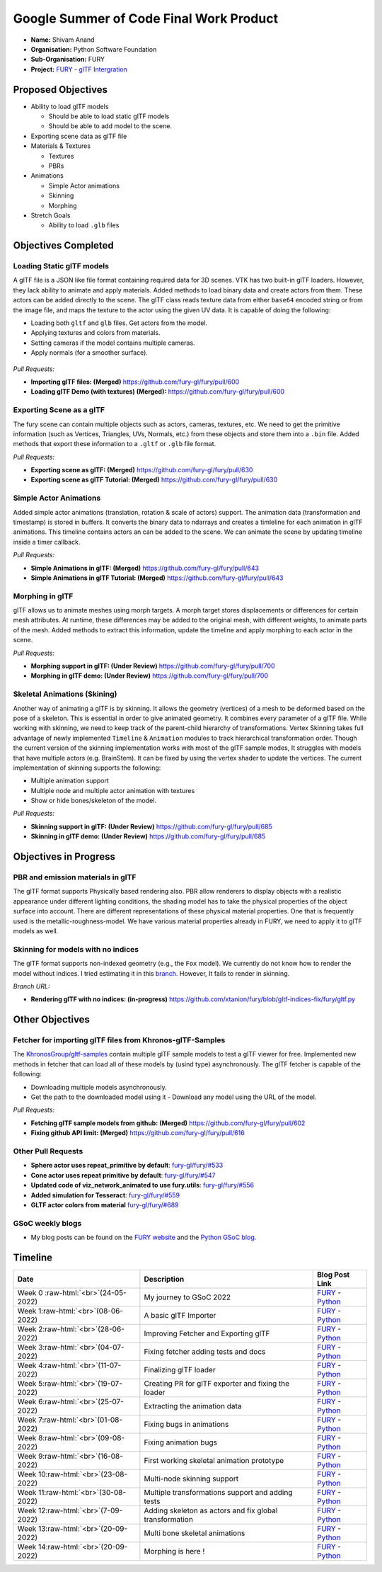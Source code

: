 
.. role:: raw-html(raw)
   :format: html

.. raw:: html

   <center><a href="https://summerofcode.withgoogle.com/programs/2022/projects/ZZQ6IrHq"><img src="https://developers.google.com/open-source/gsoc/resources/downloads/GSoC-logo-horizontal.svg" alt="gsoc" height="50"/></a></center>

.. raw:: html

   <center>
   <a href="https://summerofcode.withgoogle.com/projects/#6653942668197888"><img src="https://www.python.org/static/community_logos/python-logo.png" height="45"/></a>
   <a href="https://fury.gl/latest/community.html"><img src="https://python-gsoc.org/logos/FURY.png" alt="fury" height="45"/></a>
   </center>


Google Summer of Code Final Work Product
========================================

.. post:: February 01 2023
   :author: Shivam Anand
   :tags: google
   :category: gsoc

-  **Name:** Shivam Anand
-  **Organisation:** Python Software Foundation
-  **Sub-Organisation:** FURY
-  **Project:** `FURY - glTF
   Intergration <https://github.com/fury-gl/fury/wiki/Google-Summer-of-Code-2022>`__


Proposed Objectives
-------------------

-  Ability to load glTF models

   -  Should be able to load static glTF models
   -  Should be able to add model to the scene.

-  Exporting scene data as glTF file
-  Materials & Textures

   -  Textures
   -  PBRs

-  Animations

   -  Simple Actor animations
   -  Skinning
   -  Morphing

-  Stretch Goals

   -  Ability to load ``.glb`` files

Objectives Completed
--------------------

Loading Static glTF models
**************************

A glTF file is a JSON like file format containing required data for 3D scenes. VTK has two built-in glTF loaders. However, they lack ability to animate and apply materials. Added methods to load binary
data and create actors from them. These actors can be added directly
to the scene. The glTF class reads texture data from either
``base64`` encoded string or from the image file, and maps the
texture to the actor using the given UV data. It is capable of doing
the following:

-  Loading both ``gltf`` and ``glb`` files. Get actors from the
   model.
-  Applying textures and colors from materials.
-  Setting cameras if the model contains multiple cameras.
-  Apply normals (for a smoother surface).

.. figure:: https://user-images.githubusercontent.com/74976752/174492510-b9f10816-3058-4a7b-a260-0627406354ba.png
   :alt: image


*Pull Requests:*

-  **Importing glTF files: (Merged)**
   https://github.com/fury-gl/fury/pull/600
-  **Loading glTF Demo (with textures) (Merged):**
   https://github.com/fury-gl/fury/pull/600


Exporting Scene as a glTF
*************************


The fury scene can contain multiple objects such as actors, cameras,
textures, etc. We need to get the primitive information (such as
Vertices, Triangles, UVs, Normals, etc.) from these objects and store
them into a ``.bin`` file. Added methods that export these
information to a ``.gltf`` or ``.glb`` file format.

*Pull Requests:*

-  **Exporting scene as glTF: (Merged)**
   https://github.com/fury-gl/fury/pull/630
-  **Exporting scene as glTF Tutorial: (Merged)**
   https://github.com/fury-gl/fury/pull/630


Simple Actor Animations
***********************

Added simple actor animations (translation, rotation & scale of
actors) support. The animation data (transformation and timestamp) is
stored in buffers. It converts the binary data to ndarrays and
creates a timleline for each animation in glTF animations. This
timeline contains actors an can be added to the scene. We can animate
the scene by updating timeline inside a timer callback.

.. raw :: html

   <iframe id="player" type="text/html" width="480" height="270" src="https://user-images.githubusercontent.com/74976752/194863125-58f3717d-d89e-48e7-8e2c-a8501e4f230b.mp4" frameborder="0"></iframe>

*Pull Requests:*

-  **Simple Animations in glTF: (Merged)**
   https://github.com/fury-gl/fury/pull/643
-  **Simple Animations in glTF Tutorial: (Merged)**
   https://github.com/fury-gl/fury/pull/643


Morphing in glTF
****************

glTF allows us to animate meshes using morph targets. A morph target
stores displacements or differences for certain mesh attributes. At
runtime, these differences may be added to the original mesh, with
different weights, to animate parts of the mesh. Added methods to
extract this information, update the timeline and apply morphing to
each actor in the scene.

.. raw :: html

   <iframe id="player" type="text/html" width="480" height="270" src="https://user-images.githubusercontent.com/74976752/194862679-ce239e11-5373-4fc5-95a7-4be12feb99cb.mp4" frameborder="0"></iframe>

*Pull Requests:*

-  **Morphing support in glTF: (Under Review)**
   https://github.com/fury-gl/fury/pull/700
-  **Morphing in glTF demo: (Under Review)**
   https://github.com/fury-gl/fury/pull/700


Skeletal Animations (Skining)
*****************************

Another way of animating a glTF is by skinning. It allows the
geometry (vertices) of a mesh to be deformed based on the pose of a
skeleton. This is essential in order to give animated geometry. It
combines every parameter of a glTF file. While working with skinning,
we need to keep track of the parent-child hierarchy of
transformations. Vertex Skinning takes full advantage of newly
implemented ``Timeline`` & ``Animation`` modules to track
hierarchical transformation order. Though the current version of the
skinning implementation works with most of the glTF sample modes, It
struggles with models that have multiple actors (e.g. BrainStem). It
can be fixed by using the vertex shader to update the vertices. The
current implementation of skinning supports the following:

-  Multiple animation support
-  Multiple node and multiple actor animation with textures
-  Show or hide bones/skeleton of the model.


.. raw:: html
      
   <iframe id="player" type="text/html"  width="480" height="270" src="https://user-images.githubusercontent.com/74976752/194862048-7ce65b42-2717-436b-b311-85368f3c3714.mp4" frameborder="0"></iframe>


*Pull Requests:*

-  **Skinning support in glTF: (Under Review)**
   https://github.com/fury-gl/fury/pull/685
-  **Skinning in glTF demo: (Under Review)**
   https://github.com/fury-gl/fury/pull/685

Objectives in Progress
----------------------


PBR and emission materials in glTF
**********************************

The glTF format supports Physically based rendering also. PBR allow
renderers to display objects with a realistic appearance under
different lighting conditions, the shading model has to take the
physical properties of the object surface into account. There are
different representations of these physical material properties. One
that is frequently used is the metallic-roughness-model. We have
various material properties already in FURY, we need to apply it to
glTF models as well.


Skinning for models with no indices
***********************************

The glTF format supports non-indexed geometry (e.g., the ``Fox``
model). We currently do not know how to render the model without
indices. I tried estimating it in this
`branch <https://github.com/xtanion/fury/blob/gltf-indices-fix/fury/gltf.py>`__.
However, It fails to render in skinning.

*Branch URL:*

-  **Rendering glTF with no indices: (in-progress)**
   https://github.com/xtanion/fury/blob/gltf-indices-fix/fury/gltf.py

Other Objectives
----------------


Fetcher for importing glTF files from Khronos-glTF-Samples
**********************************************************

The
`KhronosGroup/gltf-samples <https://github.com/KhronosGroup/glTF-Sample-Models/tree/master/2.0/>`__
contain multiple glTF sample models to test a glTF viewer for free.
Implemented new methods in fetcher that can load all of these models
by (usind type) asynchronously. The glTF fetcher is capable
of the following:

-  Downloading multiple models asynchronously.
-  Get the path to the downloaded model using it   -  Download any model using the URL of the model.

*Pull Requests:*

-  **Fetching glTF sample models from github: (Merged)**
   https://github.com/fury-gl/fury/pull/602
-  **Fixing github API limit: (Merged)**
   https://github.com/fury-gl/fury/pull/616


Other Pull Requests
*******************

-  **Sphere actor uses repeat_primitive by default**:
   `fury-gl/fury/#533 <https://github.com/fury-gl/fury/pull/533>`__
-  **Cone actor uses repeat primitive by default**:
   `fury-gl/fury/#547 <https://github.com/fury-gl/fury/pull/547>`__
-  **Updated code of viz_network_animated to use fury.utils**:
   `fury-gl/fury/#556 <https://github.com/fury-gl/fury/pull/556>`__
-  **Added simulation for Tesseract**:
   `fury-gl/fury/#559 <https://github.com/fury-gl/fury/pull/559>`__
-  **GLTF actor colors from material**
   `fury-gl/fury/#689 <https://github.com/fury-gl/fury/pull/689>`__


GSoC weekly blogs
*****************

-  My blog posts can be found on the `FURY
   website <https://fury.gl/latest/blog/author/Shivam-Anand.html>`__
   and the `Python GSoC
   blog <https://blogs.python-gsoc.org/en/xtanions-blog/>`__.

Timeline
--------


.. list-table::
   :header-rows: 1

   * - Date
     - Description
     - Blog Post Link
   * - Week 0\  :raw-html:`<br>`\ (24-05-2022)
     - My journey to GSoC 2022
     - `FURY <https://fury.gl/latest/posts/2022/2022-05-24-my-journey-to-gsoc-2022-shivam.html>`_ - `Python <https://blogs.python-gsoc.org/en/xtanions-blog/my-journey-to-gsoc-2022-1/>`_
   * - Week 1\ :raw-html:`<br>`\ (08-06-2022)
     - A basic glTF Importer
     - `FURY <https://fury.gl/latest/posts/2022/2022-06-20-week1-shivam.html>`_ - `Python <https://blogs.python-gsoc.org/en/xtanions-blog/week-1-a-basic-gltf-importer/>`_
   * - Week 2\ :raw-html:`<br>`\ (28-06-2022)
     - Improving Fetcher and Exporting glTF
     - `FURY <https://fury.gl/latest/posts/2022/2022-06-29-week2-shivam.html>`_ - `Python <https://blogs.python-gsoc.org/en/xtanions-blog/week-2-improving-fetcher-and-exporting-gltf/>`_
   * - Week 3\ :raw-html:`<br>`\ (04-07-2022)
     - Fixing fetcher adding tests and docs
     - `FURY <https://fury.gl/latest/posts/2022/2022-07-04-week3-shivam.html>`_ - `Python <https://blogs.python-gsoc.org/en/xtanions-blog/week-3-fixing-fetcher-adding-tests-and-docs/>`_
   * - Week 4\ :raw-html:`<br>`\ (11-07-2022)
     -  Finalizing glTF loader
     - `FURY <https://fury.gl/latest/posts/2022/2022-07-12-week4-shivam.html>`_ - `Python <https://blogs.python-gsoc.org/en/xtanions-blog/week-4-finalizing-gltf-loader/>`_
   * - Week 5\ :raw-html:`<br>`\ (19-07-2022)
     - Creating PR for glTF exporter and fixing the loader
     - `FURY <https://fury.gl/latest/posts/2022/2022-07-19-week5-shivam.html>`_ - `Python <https://blogs.python-gsoc.org/en/xtanions-blog/week-5-creating-pr-for-gltf-exporter-and-fixing-the-loader/>`_
   * - Week 6\ :raw-html:`<br>`\ (25-07-2022)
     - Extracting the animation data
     - `FURY <https://fury.gl/latest/posts/2022/2022-07-25-week-6-shivam.html>`_ - `Python <https://blogs.python-gsoc.org/en/xtanions-blog/week-6-extracting-the-animation-data/>`_
   * - Week 7\ :raw-html:`<br>`\ (01-08-2022)
     - Fixing bugs in animations
     - `FURY <https://fury.gl/latest/posts/2022/2022-08-01-week-7-shivam.html>`_ - `Python <https://blogs.python-gsoc.org/en/xtanions-blog/week-7-fixing-bugs-in-animations/>`_
   * - Week 8\ :raw-html:`<br>`\ (09-08-2022)
     - Fixing animation bugs
     - `FURY <https://fury.gl/latest/posts/2022/2022-08-09-week-08-shivam.html>`_ - `Python <https://blogs.python-gsoc.org/en/xtanions-blog/week-8-fixing-animation-bugs/>`_
   * - Week 9\ :raw-html:`<br>`\ (16-08-2022)
     - First working skeletal animation prototype
     - `FURY <https://fury.gl/latest/posts/2022/2022-08-17-week-09-shivam.html>`_ - `Python <https://blogs.python-gsoc.org/en/xtanions-blog/week-9-first-working-skeletal-animation-prototype/>`_
   * - Week 10\ :raw-html:`<br>`\ (23-08-2022)
     - Multi-node skinning support
     - `FURY <https://fury.gl/latest/posts/2022/2022-08-25-week-10-shivam.html>`_ - `Python <https://blogs.python-gsoc.org/en/xtanions-blog/week-10-multi-node-skinning-support/>`_
   * - Week 11\ :raw-html:`<br>`\ (30-08-2022)
     - Multiple transformations support and adding tests
     - `FURY <https://fury.gl/latest/posts/2022/2022-08-31-week-11-shivam.html>`_ - `Python <https://blogs.python-gsoc.org/en/xtanions-blog/week-11-multiple-transformations-support-and-adding-tests/>`_
   * - Week 12\ :raw-html:`<br>`\ (7-09-2022)
     - Adding skeleton as actors and fix global transformation
     - `FURY <https://fury.gl/latest/posts/2022/2022-09-08-week-12-shivam.html>`_ - `Python <https://blogs.python-gsoc.org/en/xtanions-blog/week-12-adding-skeleton-as-actors-and-fix-global-transformation/>`_
   * - Week 13\ :raw-html:`<br>`\ (20-09-2022)
     - Multi bone skeletal animations
     - `FURY <https://fury.gl/latest/posts/2022/2022-09-15-week-13-shivam.html>`_ - `Python <https://blogs.python-gsoc.org/en/xtanions-blog/week-13-multi-bone-skeletal-animation-support/>`_
   * - Week 14\ :raw-html:`<br>`\ (20-09-2022)
     - Morphing is here !
     - `FURY <https://fury.gl/latest/posts/2022/2022-09-28-week-14-shivam.html>`_ - `Python <https://blogs.python-gsoc.org/en/xtanions-blog/week-14-morphing-is-here/>`_

